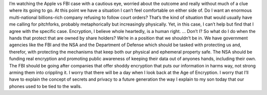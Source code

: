 I’m watching the Apple vs FBI case with a cautious eye, worried about
the outcome and really without much of a clue where its going to go. At
this point we have a situation I can’t feel comfortable on either side
of. Do I want an enormous multi-national billions-rich company refusing
to follow court orders? That’s the kind of situation that would usually
have me calling for pitchforks, probably metaphorically but increasingly
physically. Yet, in this case, I can’t help but find that I agree with
the specific case. Encryption, I believe whole heartedly, is a human
right. … Don’t I? So what do I do when the hands that protect that are
owned by share holders? We’re in a position that we shouldn’t be in. We
have government agencies like the FBI and the NSA and the Department of
Defense which should be tasked with protecting us and, therefor, with
protecting the mechanisms that keep both our physical and ephemeral
property safe. The NSA should be funding real encryption and promoting
public awareness of keeping their data out of anyones hands, including
their own. The FBI should be going after companies that offer shoddy
encryption that puts our information in harms way, not strong arming
them into crippling it. I worry that there will be a day when I look
back at the Age of Encryption. I worry that I’ll have to explain the
concept of secrets and privacy to a future generation the way I explain
to my son today that our phones used to be tied to the walls.
